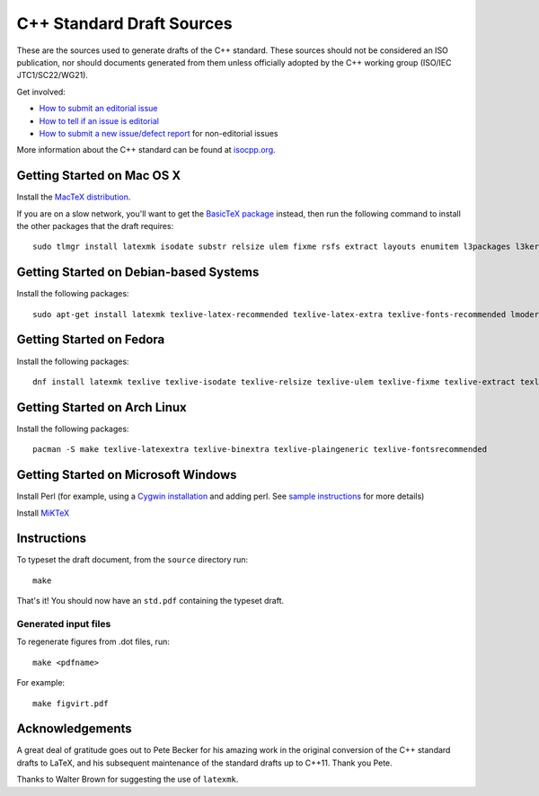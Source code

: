 ==========================
C++ Standard Draft Sources
==========================

These are the sources used to generate drafts of the C++
standard. These sources should not be considered an ISO publication,
nor should documents generated from them unless officially adopted by
the C++ working group (ISO/IEC JTC1/SC22/WG21).

Get involved:

- `How to submit an editorial issue <https://github.com/cplusplus/draft/wiki/How-to-submit-an-editorial-issue>`_
- `How to tell if an issue is editorial <https://github.com/cplusplus/draft/wiki/How-to-tell-if-an-issue-is-editorial>`_
- `How to submit a new issue/defect report <https://isocpp.org/std/submit-issue>`_ for non-editorial issues

More information about the C++ standard can be found at `isocpp.org <http://isocpp.org/std>`_.

---------------------------
Getting Started on Mac OS X
---------------------------

Install the `MacTeX distribution <http://tug.org/mactex/>`_.

If you are on a slow network, you'll want to get the `BasicTeX package <http://tug.org/mactex/morepackages.html>`_ instead,
then run the following command to install the other packages that the draft requires::

   sudo tlmgr install latexmk isodate substr relsize ulem fixme rsfs extract layouts enumitem l3packages l3kernel imakeidx splitindex xstring

---------------------------------------
Getting Started on Debian-based Systems
---------------------------------------

Install the following packages::

   sudo apt-get install latexmk texlive-latex-recommended texlive-latex-extra texlive-fonts-recommended lmodern

-------------------------
Getting Started on Fedora
-------------------------

Install the following packages::

   dnf install latexmk texlive texlive-isodate texlive-relsize texlive-ulem texlive-fixme texlive-extract texlive-l3kernel texlive-l3packages texlive-splitindex texlive-imakeidx

-----------------------------
Getting Started on Arch Linux
-----------------------------

Install the following packages::

   pacman -S make texlive-latexextra texlive-binextra texlive-plaingeneric texlive-fontsrecommended

-----------------------------
Getting Started on Microsoft Windows
-----------------------------

Install Perl (for example, using a `Cygwin installation <https://cygwin.com/install.html>`_ and adding perl.
See `sample instructions <https://bennierobinson.com/programming/2016/01/24/perl-windows-2016.html>`_ for more details)

Install `MiKTeX <https://miktex.org/download>`_

------------
Instructions
------------

To typeset the draft document, from the ``source`` directory run::

  make

That's it! You should now have an ``std.pdf`` containing the typeset draft.

Generated input files
=====================

To regenerate figures from .dot files, run::

   make <pdfname>

For example::

   make figvirt.pdf

----------------
Acknowledgements
----------------

A great deal of gratitude goes out to Pete Becker for his amazing work
in the original conversion of the C++ standard drafts to LaTeX, and
his subsequent maintenance of the standard drafts up to C++11. Thank
you Pete.

Thanks to Walter Brown for suggesting the use of ``latexmk``.
